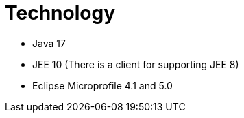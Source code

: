 = Technology

* Java 17
* JEE 10 (There is a client for supporting JEE 8)
* Eclipse Microprofile 4.1 and 5.0